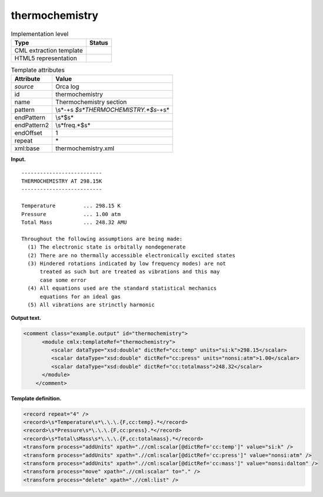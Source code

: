 .. _thermochemistry-d3e25976:

thermochemistry
===============

.. table:: Implementation level

   +-----------------------------------+-----------------------------------+
   | Type                              | Status                            |
   +===================================+===================================+
   | CML extraction template           | |image0|                          |
   +-----------------------------------+-----------------------------------+
   | HTML5 representation              | |image1|                          |
   +-----------------------------------+-----------------------------------+

.. table:: Template attributes

   +-----------------------------------+-----------------------------------+
   | Attribute                         | Value                             |
   +===================================+===================================+
   | *source*                          | Orca log                          |
   +-----------------------------------+-----------------------------------+
   | id                                | thermochemistry                   |
   +-----------------------------------+-----------------------------------+
   | name                              | Thermochemistry section           |
   +-----------------------------------+-----------------------------------+
   | pattern                           | \\s*\-+\s                         |
   |                                   | *$\s*THERMOCHEMISTRY.*$\s*\-+\s\* |
   +-----------------------------------+-----------------------------------+
   | endPattern                        | \\s*$\s\*                         |
   +-----------------------------------+-----------------------------------+
   | endPattern2                       | \\s*freq.*$\s\*                   |
   +-----------------------------------+-----------------------------------+
   | endOffset                         | 1                                 |
   +-----------------------------------+-----------------------------------+
   | repeat                            | \*                                |
   +-----------------------------------+-----------------------------------+
   | xml:base                          | thermochemistry.xml               |
   +-----------------------------------+-----------------------------------+

**Input.**

::

   --------------------------
   THERMOCHEMISTRY AT 298.15K
   --------------------------

   Temperature         ... 298.15 K
   Pressure            ... 1.00 atm
   Total Mass          ... 248.32 AMU

   Throughout the following assumptions are being made:
     (1) The electronic state is orbitally nondegenerate
     (2) There are no thermally accessible electronically excited states
     (3) Hindered rotations indicated by low frequency modes) are not
         treated as such but are treated as vibrations and this may
         case some error
     (4) All equations used are the standard statistical mechanics
         equations for an ideal gas
     (5) All vibrations are strinctly harmonic


       

**Output text.**

.. code:: xml

   <comment class="example.output" id="thermochemistry">
         <module cmlx:templateRef="thermochemistry">
            <scalar dataType="xsd:double" dictRef="cc:temp" units="si:k">298.15</scalar>
            <scalar dataType="xsd:double" dictRef="cc:press" units="nonsi:atm">1.00</scalar>
            <scalar dataType="xsd:double" dictRef="cc:totalmass">248.32</scalar>
         </module>
       </comment>

**Template definition.**

.. code:: xml

   <record repeat="4" />
   <record>\s*Temperature\s*\.\.\.{F,cc:temp}.*</record>
   <record>\s*Pressure\s*\.\.\.{F,cc:press}.*</record>
   <record>\s*Total\sMass\s*\.\.\.{F,cc:totalmass}.*</record>
   <transform process="addUnits" xpath=".//cml:scalar[@dictRef='cc:temp']" value="si:k" />
   <transform process="addUnits" xpath=".//cml:scalar[@dictRef='cc:press']" value="nonsi:atm" />
   <transform process="addUnits" xpath=".//cml:scalar[@dictRef='cc:mass']" value="nonsi:dalton" />
   <transform process="move" xpath=".//cml:scalar" to="." />
   <transform process="delete" xpath=".//cml:list" />

.. |image0| image:: ../../imgs/Total.png
.. |image1| image:: ../../imgs/Total.png
